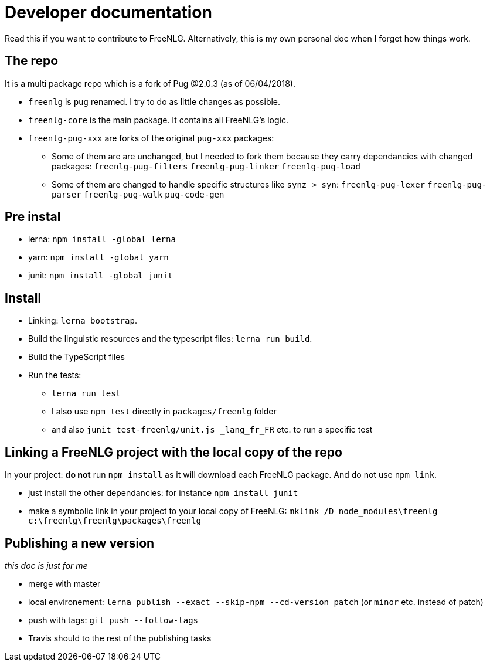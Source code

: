 = Developer documentation

Read this if you want to contribute to FreeNLG.
Alternatively, this is my own personal doc when I forget how things work.

== The repo

It is a multi package repo which is a fork of Pug @2.0.3 (as of 06/04/2018).

* `freenlg` is `pug` renamed. I try to do as little changes as possible.
* `freenlg-core` is the main package. It contains all FreeNLG's logic.
* `freenlg-pug-xxx` are forks of the original `pug-xxx` packages:
** Some of them are are unchanged, but I needed to fork them because they carry dependancies with changed packages: `freenlg-pug-filters` `freenlg-pug-linker` `freenlg-pug-load`
** Some of them are changed to handle specific structures like `synz > syn`: `freenlg-pug-lexer` `freenlg-pug-parser` `freenlg-pug-walk` `pug-code-gen`


== Pre instal

* lerna: `npm install -global lerna`
* yarn: `npm install -global yarn`
* junit: `npm install -global junit`

== Install

* Linking: `lerna bootstrap`.
* Build the linguistic resources and the typescript files: `lerna run build`.
* Build the TypeScript files
* Run the tests: 
** `lerna run test`
** I also use `npm test` directly in `packages/freenlg` folder
** and also `junit test-freenlg/unit.js _lang_fr_FR` etc. to run a specific test

== Linking a FreeNLG project with the local copy of the repo

In your project: *do not* run `npm install` as it will download each FreeNLG package. And do not use `npm link`.

* just install the other dependancies: for instance `npm install junit`
* make a symbolic link in your project to your local copy of FreeNLG: `mklink /D node_modules\freenlg c:\freenlg\freenlg\packages\freenlg`


== Publishing a new version

_this doc is just for me_

* merge with master
* local environement: `lerna publish --exact --skip-npm --cd-version patch` (or `minor` etc. instead of patch)
* push with tags: `git push --follow-tags`
* Travis should to the rest of the publishing tasks

